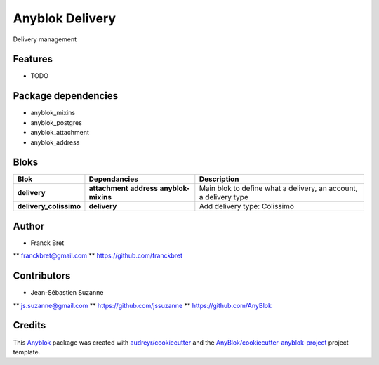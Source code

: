 .. This file is a part of the AnyBlok / Delivery project
..
..    Copyright (C) 2018 Franck Bret <franckbret@gmail.com>
..    Copyright (C) 2018 Jean-Sebastien SUZANNE <jssuzanne@anybox.fr>
..    Copyright (C) 2019 Jean-Sebastien SUZANNE <js.suzanne@gmail.com>
..
.. This Source Code Form is subject to the terms of the Mozilla Public License,
.. v. 2.0. If a copy of the MPL was not distributed with this file,You can
.. obtain one at http://mozilla.org/MPL/2.0/.

Anyblok Delivery
================

.. image:: https://img.shields.io/pypi/pyversions/anyblok_delivery.svg?longCache=True
    :alt: Python versions

.. image:: https://travis-ci.org/AnyBlok/AnyBlok-Delivery.svg?branch=master
    :target: https://travis-ci.org/AnyBlok/AnyBlok-Delivery
    :alt: Build status

.. image:: https://coveralls.io/repos/github/AnyBlok/AnyBlok-Delivery/badge.svg?branch=master
    :target: https://coveralls.io/github/AnyBlok/AnyBlok-Delivery?branch=master
    :alt: Coverage status

.. image:: https://img.shields.io/pypi/v/anyblok_delivery.svg
   :target: https://pypi.python.org/pypi/anyblok_delivery/
   :alt: Version status

.. image:: https://readthedocs.org/projects/anyblok-delivery/badge/?version=latest
    :alt: Documentation Status
    :scale: 100%
    :target: https://doc.anyblok-delivery.anyblok.org/?badge=latest

Delivery management



Features
--------

* TODO

Package dependencies
--------------------

* anyblok_mixins
* anyblok_postgres
* anyblok_attachment
* anyblok_address

Bloks
-----

+------------------------+--------------------+------------------------------------------------------------------+
| Blok                   | Dependancies       | Description                                                      |
+========================+====================+==================================================================+
| **delivery**           | **attachment**     | Main blok to define what a delivery, an account, a delivery type |
|                        | **address**        |                                                                  |
|                        | **anyblok-mixins** |                                                                  |
+------------------------+--------------------+------------------------------------------------------------------+
| **delivery_colissimo** | **delivery**       | Add delivery type: Colissimo                                     |
+------------------------+--------------------+------------------------------------------------------------------+

Author
------

* Franck Bret 
** franckbret@gmail.com
** https://github.com/franckbret

Contributors
------------

* Jean-Sébastien Suzanne
** js.suzanne@gmail.com
** https://github.com/jssuzanne
** https://github.com/AnyBlok

Credits
-------

.. _`Anyblok`: https://github.com/AnyBlok/AnyBlok

This `Anyblok`_ package was created with `audreyr/cookiecutter`_ and the `AnyBlok/cookiecutter-anyblok-project`_ project template.

.. _`AnyBlok/cookiecutter-anyblok-project`: https://github.com/Anyblok/cookiecutter-anyblok-project
.. _`audreyr/cookiecutter`: https://github.com/audreyr/cookiecutter
